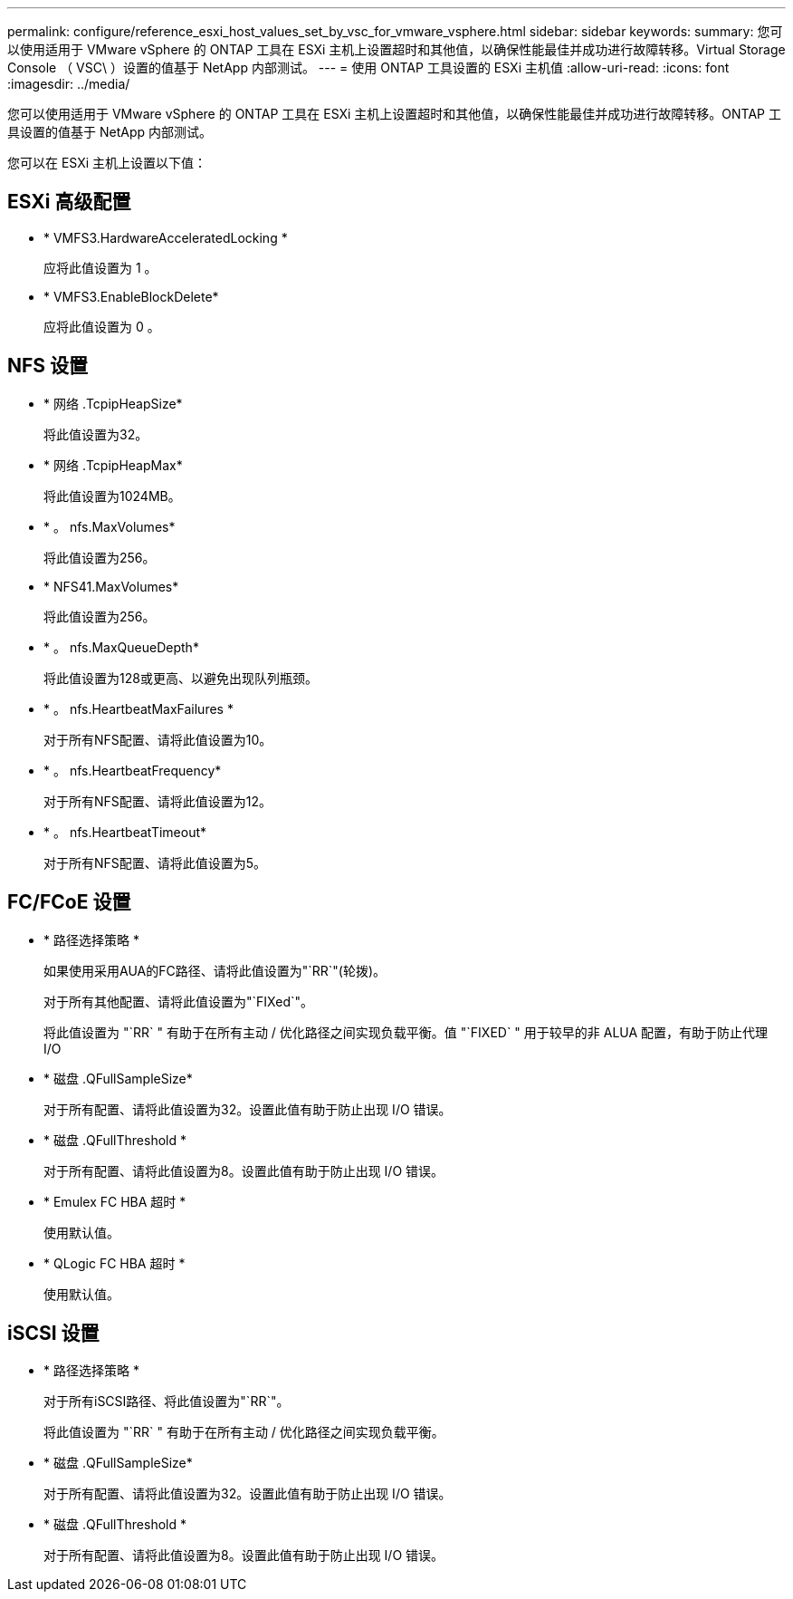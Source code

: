 ---
permalink: configure/reference_esxi_host_values_set_by_vsc_for_vmware_vsphere.html 
sidebar: sidebar 
keywords:  
summary: 您可以使用适用于 VMware vSphere 的 ONTAP 工具在 ESXi 主机上设置超时和其他值，以确保性能最佳并成功进行故障转移。Virtual Storage Console （ VSC\ ）设置的值基于 NetApp 内部测试。 
---
= 使用 ONTAP 工具设置的 ESXi 主机值
:allow-uri-read: 
:icons: font
:imagesdir: ../media/


[role="lead"]
您可以使用适用于 VMware vSphere 的 ONTAP 工具在 ESXi 主机上设置超时和其他值，以确保性能最佳并成功进行故障转移。ONTAP 工具设置的值基于 NetApp 内部测试。

您可以在 ESXi 主机上设置以下值：



== ESXi 高级配置

* * VMFS3.HardwareAcceleratedLocking *
+
应将此值设置为 1 。

* * VMFS3.EnableBlockDelete*
+
应将此值设置为 0 。





== NFS 设置

* * 网络 .TcpipHeapSize*
+
将此值设置为32。

* * 网络 .TcpipHeapMax*
+
将此值设置为1024MB。

* * 。 nfs.MaxVolumes*
+
将此值设置为256。

* * NFS41.MaxVolumes*
+
将此值设置为256。

* * 。 nfs.MaxQueueDepth*
+
将此值设置为128或更高、以避免出现队列瓶颈。

* * 。 nfs.HeartbeatMaxFailures *
+
对于所有NFS配置、请将此值设置为10。

* * 。 nfs.HeartbeatFrequency*
+
对于所有NFS配置、请将此值设置为12。

* * 。 nfs.HeartbeatTimeout*
+
对于所有NFS配置、请将此值设置为5。





== FC/FCoE 设置

* * 路径选择策略 *
+
如果使用采用AUA的FC路径、请将此值设置为"`RR`"(轮拨)。

+
对于所有其他配置、请将此值设置为"`FIXed`"。

+
将此值设置为 "`RR` " 有助于在所有主动 / 优化路径之间实现负载平衡。值 "`FIXED` " 用于较早的非 ALUA 配置，有助于防止代理 I/O

* * 磁盘 .QFullSampleSize*
+
对于所有配置、请将此值设置为32。设置此值有助于防止出现 I/O 错误。

* * 磁盘 .QFullThreshold *
+
对于所有配置、请将此值设置为8。设置此值有助于防止出现 I/O 错误。

* * Emulex FC HBA 超时 *
+
使用默认值。

* * QLogic FC HBA 超时 *
+
使用默认值。





== iSCSI 设置

* * 路径选择策略 *
+
对于所有iSCSI路径、将此值设置为"`RR`"。

+
将此值设置为 "`RR` " 有助于在所有主动 / 优化路径之间实现负载平衡。

* * 磁盘 .QFullSampleSize*
+
对于所有配置、请将此值设置为32。设置此值有助于防止出现 I/O 错误。

* * 磁盘 .QFullThreshold *
+
对于所有配置、请将此值设置为8。设置此值有助于防止出现 I/O 错误。


